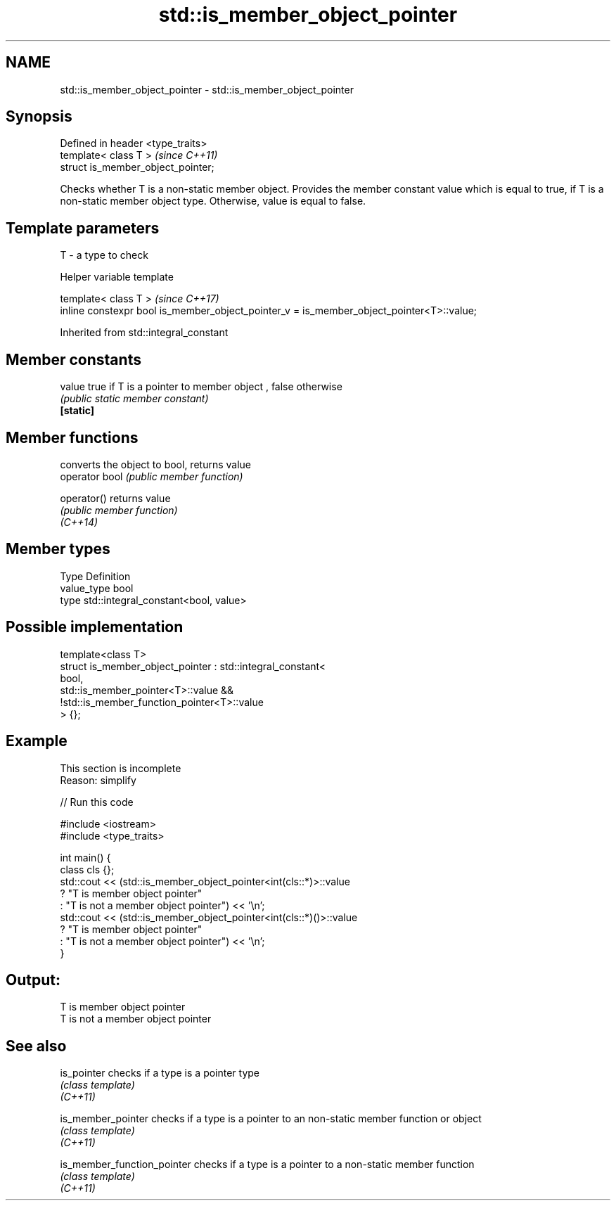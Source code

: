 .TH std::is_member_object_pointer 3 "2020.03.24" "http://cppreference.com" "C++ Standard Libary"
.SH NAME
std::is_member_object_pointer \- std::is_member_object_pointer

.SH Synopsis

  Defined in header <type_traits>
  template< class T >               \fI(since C++11)\fP
  struct is_member_object_pointer;

  Checks whether T is a non-static member object. Provides the member constant value which is equal to true, if T is a non-static member object type. Otherwise, value is equal to false.

.SH Template parameters


  T - a type to check


  Helper variable template


  template< class T >                                                                     \fI(since C++17)\fP
  inline constexpr bool is_member_object_pointer_v = is_member_object_pointer<T>::value;


  Inherited from std::integral_constant


.SH Member constants



  value    true if T is a pointer to member object , false otherwise
           \fI(public static member constant)\fP
  \fB[static]\fP


.SH Member functions


                converts the object to bool, returns value
  operator bool \fI(public member function)\fP

  operator()    returns value
                \fI(public member function)\fP
  \fI(C++14)\fP


.SH Member types


  Type       Definition
  value_type bool
  type       std::integral_constant<bool, value>


.SH Possible implementation



    template<class T>
    struct is_member_object_pointer : std::integral_constant<
                                          bool,
                                          std::is_member_pointer<T>::value &&
                                          !std::is_member_function_pointer<T>::value
                                      > {};



.SH Example


   This section is incomplete
   Reason: simplify

  
// Run this code

    #include <iostream>
    #include <type_traits>

    int main() {
        class cls {};
        std::cout << (std::is_member_object_pointer<int(cls::*)>::value
                         ? "T is member object pointer"
                         : "T is not a member object pointer") << '\\n';
        std::cout << (std::is_member_object_pointer<int(cls::*)()>::value
                         ? "T is member object pointer"
                         : "T is not a member object pointer") << '\\n';
    }

.SH Output:

    T is member object pointer
    T is not a member object pointer


.SH See also



  is_pointer                 checks if a type is a pointer type
                             \fI(class template)\fP
  \fI(C++11)\fP

  is_member_pointer          checks if a type is a pointer to an non-static member function or object
                             \fI(class template)\fP
  \fI(C++11)\fP

  is_member_function_pointer checks if a type is a pointer to a non-static member function
                             \fI(class template)\fP
  \fI(C++11)\fP




